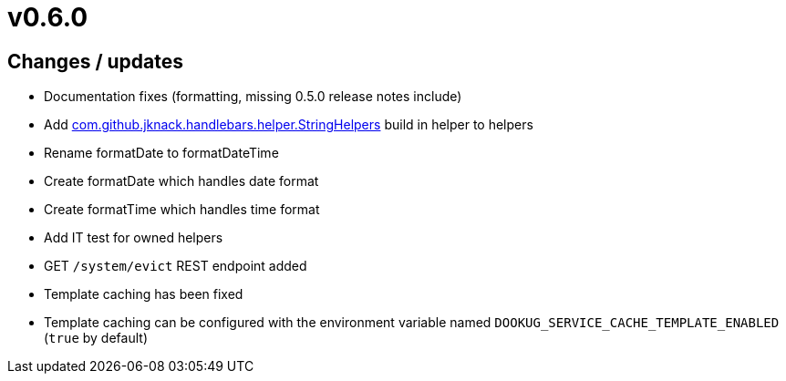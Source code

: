 = v0.6.0

== Changes / updates

* Documentation fixes (formatting, missing 0.5.0 release notes include)
* Add https://github.com/jknack/handlebars.java/blob/v4.3.1/handlebars/src/main/java/com/github/jknack/handlebars/helper/StringHelpers.java[com.github.jknack.handlebars.helper.StringHelpers] build in helper to helpers
* Rename formatDate to formatDateTime
* Create formatDate which handles date format
* Create formatTime which handles time format
* Add IT test for owned helpers
* GET `/system/evict` REST endpoint added
* Template caching has been fixed
* Template caching can be configured with the environment variable named `DOOKUG_SERVICE_CACHE_TEMPLATE_ENABLED` (`true` by default) 
